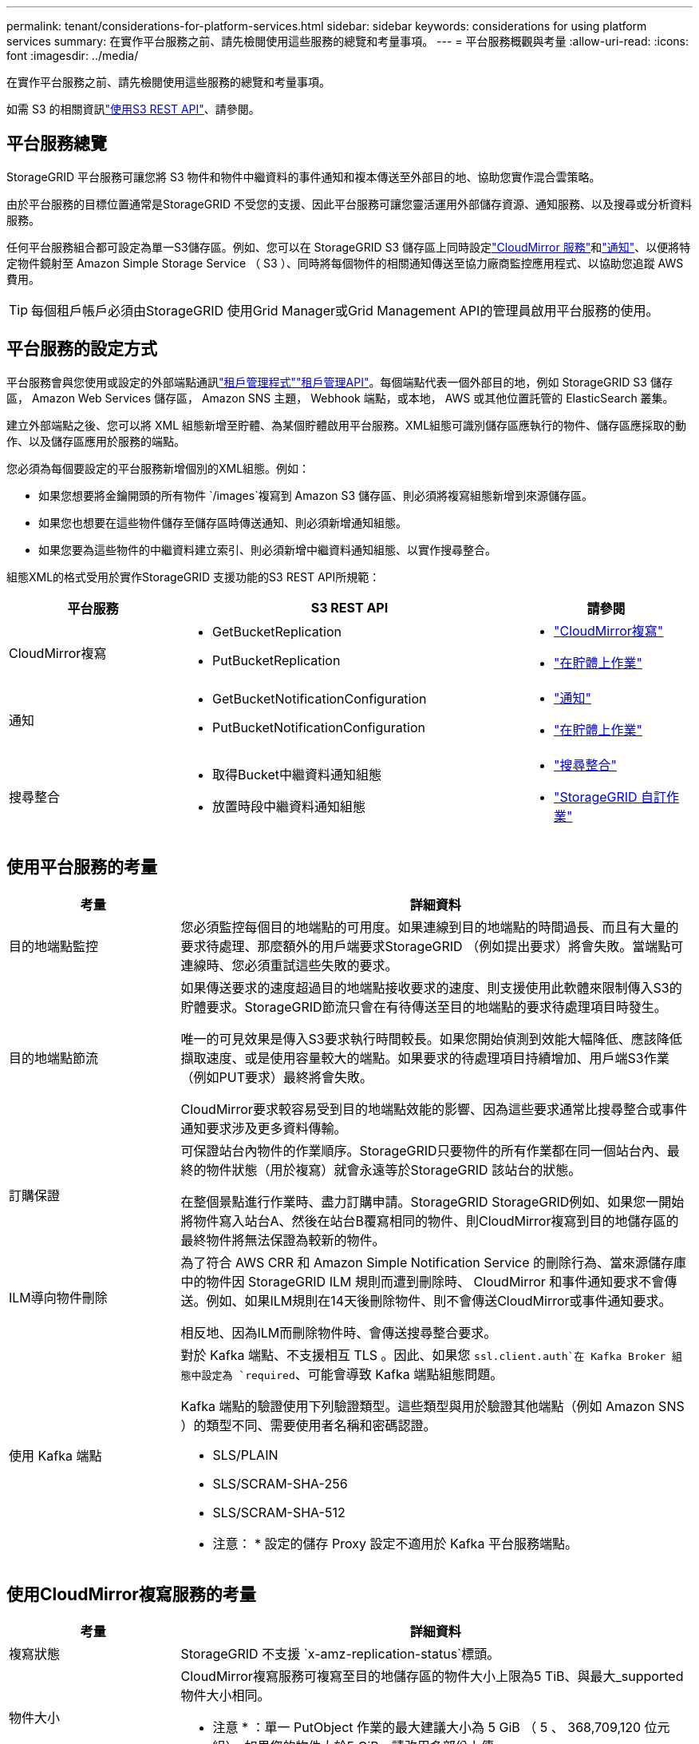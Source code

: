 ---
permalink: tenant/considerations-for-platform-services.html 
sidebar: sidebar 
keywords: considerations for using platform services 
summary: 在實作平台服務之前、請先檢閱使用這些服務的總覽和考量事項。 
---
= 平台服務概觀與考量
:allow-uri-read: 
:icons: font
:imagesdir: ../media/


[role="lead"]
在實作平台服務之前、請先檢閱使用這些服務的總覽和考量事項。

如需 S3 的相關資訊link:../s3/index.html["使用S3 REST API"]、請參閱。



== 平台服務總覽

StorageGRID 平台服務可讓您將 S3 物件和物件中繼資料的事件通知和複本傳送至外部目的地、協助您實作混合雲策略。

由於平台服務的目標位置通常是StorageGRID 不受您的支援、因此平台服務可讓您靈活運用外部儲存資源、通知服務、以及搜尋或分析資料服務。

任何平台服務組合都可設定為單一S3儲存區。例如、您可以在 StorageGRID S3 儲存區上同時設定link:../tenant/understanding-cloudmirror-replication-service.html["CloudMirror 服務"]和link:../tenant/understanding-notifications-for-buckets.html["通知"]、以便將特定物件鏡射至 Amazon Simple Storage Service （ S3 ）、同時將每個物件的相關通知傳送至協力廠商監控應用程式、以協助您追蹤 AWS 費用。


TIP: 每個租戶帳戶必須由StorageGRID 使用Grid Manager或Grid Management API的管理員啟用平台服務的使用。



== 平台服務的設定方式

平台服務會與您使用或設定的外部端點通訊link:configuring-platform-services-endpoints.html["租戶管理程式"]link:understanding-tenant-management-api.html["租戶管理API"]。每個端點代表一個外部目的地，例如 StorageGRID S3 儲存區， Amazon Web Services 儲存區， Amazon SNS 主題， Webhook 端點，或本地， AWS 或其他位置託管的 ElasticSearch 叢集。

建立外部端點之後、您可以將 XML 組態新增至貯體、為某個貯體啟用平台服務。XML組態可識別儲存區應執行的物件、儲存區應採取的動作、以及儲存區應用於服務的端點。

您必須為每個要設定的平台服務新增個別的XML組態。例如：

* 如果您想要將金鑰開頭的所有物件 `/images`複寫到 Amazon S3 儲存區、則必須將複寫組態新增到來源儲存區。
* 如果您也想要在這些物件儲存至儲存區時傳送通知、則必須新增通知組態。
* 如果您要為這些物件的中繼資料建立索引、則必須新增中繼資料通知組態、以實作搜尋整合。


組態XML的格式受用於實作StorageGRID 支援功能的S3 REST API所規範：

[cols="1a,2a,1a"]
|===
| 平台服務 | S3 REST API | 請參閱 


 a| 
CloudMirror複寫
 a| 
* GetBucketReplication
* PutBucketReplication

 a| 
* link:configuring-cloudmirror-replication.html["CloudMirror複寫"]
* link:../s3/operations-on-buckets.html["在貯體上作業"]




 a| 
通知
 a| 
* GetBucketNotificationConfiguration
* PutBucketNotificationConfiguration

 a| 
* link:configuring-event-notifications.html["通知"]
* link:../s3/operations-on-buckets.html["在貯體上作業"]




 a| 
搜尋整合
 a| 
* 取得Bucket中繼資料通知組態
* 放置時段中繼資料通知組態

 a| 
* link:configuring-search-integration-service.html["搜尋整合"]
* link:../s3/custom-operations-on-buckets.html["StorageGRID 自訂作業"]


|===


== 使用平台服務的考量

[cols="1a,3a"]
|===
| 考量 | 詳細資料 


 a| 
目的地端點監控
 a| 
您必須監控每個目的地端點的可用度。如果連線到目的地端點的時間過長、而且有大量的要求待處理、那麼額外的用戶端要求StorageGRID （例如提出要求）將會失敗。當端點可連線時、您必須重試這些失敗的要求。



 a| 
目的地端點節流
 a| 
如果傳送要求的速度超過目的地端點接收要求的速度、則支援使用此軟體來限制傳入S3的貯體要求。StorageGRID節流只會在有待傳送至目的地端點的要求待處理項目時發生。

唯一的可見效果是傳入S3要求執行時間較長。如果您開始偵測到效能大幅降低、應該降低擷取速度、或是使用容量較大的端點。如果要求的待處理項目持續增加、用戶端S3作業（例如PUT要求）最終將會失敗。

CloudMirror要求較容易受到目的地端點效能的影響、因為這些要求通常比搜尋整合或事件通知要求涉及更多資料傳輸。



 a| 
訂購保證
 a| 
可保證站台內物件的作業順序。StorageGRID只要物件的所有作業都在同一個站台內、最終的物件狀態（用於複寫）就會永遠等於StorageGRID 該站台的狀態。

在整個景點進行作業時、盡力訂購申請。StorageGRID StorageGRID例如、如果您一開始將物件寫入站台A、然後在站台B覆寫相同的物件、則CloudMirror複寫到目的地儲存區的最終物件將無法保證為較新的物件。



 a| 
ILM導向物件刪除
 a| 
為了符合 AWS CRR 和 Amazon Simple Notification Service 的刪除行為、當來源儲存庫中的物件因 StorageGRID ILM 規則而遭到刪除時、 CloudMirror 和事件通知要求不會傳送。例如、如果ILM規則在14天後刪除物件、則不會傳送CloudMirror或事件通知要求。

相反地、因為ILM而刪除物件時、會傳送搜尋整合要求。



 a| 
使用 Kafka 端點
 a| 
對於 Kafka 端點、不支援相互 TLS 。因此、如果您 `ssl.client.auth`在 Kafka Broker 組態中設定為 `required`、可能會導致 Kafka 端點組態問題。

Kafka 端點的驗證使用下列驗證類型。這些類型與用於驗證其他端點（例如 Amazon SNS ）的類型不同、需要使用者名稱和密碼認證。

* SLS/PLAIN
* SLS/SCRAM-SHA-256
* SLS/SCRAM-SHA-512


* 注意： * 設定的儲存 Proxy 設定不適用於 Kafka 平台服務端點。

|===


== 使用CloudMirror複寫服務的考量

[cols="1a,3a"]
|===
| 考量 | 詳細資料 


 a| 
複寫狀態
 a| 
StorageGRID 不支援 `x-amz-replication-status`標頭。



 a| 
物件大小
 a| 
CloudMirror複寫服務可複寫至目的地儲存區的物件大小上限為5 TiB、與最大_supported物件大小相同。

* 注意 * ：單一 PutObject 作業的最大建議大小為 5 GiB （ 5 、 368,709,120 位元組）。如果您的物件大於5 GiB、請改用多部份上傳。



 a| 
儲存區版本管理和版本ID
 a| 
如果StorageGRID 支援版本管理功能的來源S3儲存區、您也應該啟用目的地儲存區的版本管理功能。

使用版本管理時、請注意、由於S3傳輸協定的限制、CloudMirror服務無法保證目的地儲存庫中物件版本的順序順序。

* 附註 * ： StorageGRID 中來源貯體的版本 ID 與目的地貯體的版本 ID 無關。



 a| 
標記物件版本
 a| 
由於 S3 傳輸協定的限制、 CloudMirror 服務不會複寫任何提供版本 ID 的 PuttObjectTaggingor DeleteObjectTaggings 要求。由於來源和目的地的版本識別碼不相關、因此無法確保將標記更新複寫到特定版本識別碼。

相反地、 CloudMirror 服務會複寫未指定版本 ID 的 PutObjectTaggings 或 DeleteObjectTaggings 要求。這些要求會更新最新金鑰的標記（如果儲存庫版本已有版本、則會更新最新版本）。也會複寫含有標記的一般擷取（非標記更新）。



 a| 
多部分上傳和 `ETag`價值
 a| 
鏡射使用多重上傳的物件時、CloudMirror服務不會保留這些部分。因此、 `ETag`鏡射物件的值將與原始物件的值不同 `ETag`。



 a| 
使用SSE-C加密的物件（使用客戶提供的金鑰進行伺服器端加密）
 a| 
CloudMirror 服務不支援使用 SSE-C 加密的物件。如果您嘗試將物件擷取至 CloudMirror 複寫的來源貯體、而要求包含 SSE-C 要求標頭、則作業會失敗。



 a| 
啟用S3物件鎖定的儲存區
 a| 
啟用S3物件鎖定的來源或目的地桶不支援複寫。

|===